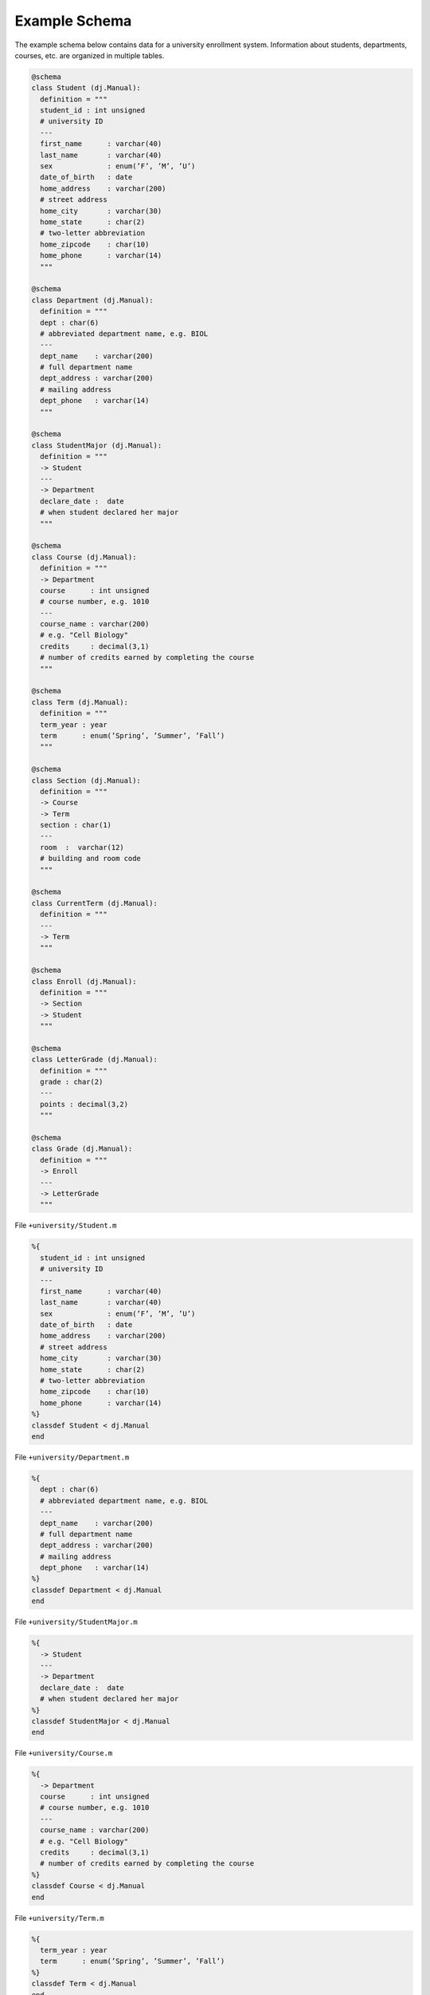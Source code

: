 .. progress: 1.0  90% Austin

.. _query-example:

Example Schema
==============

The example schema below contains data for a university enrollment system.
Information about students, departments, courses, etc. are organized in multiple tables.

.. python 1 start

.. code-block:: python

  @schema
  class Student (dj.Manual):
    definition = """
    student_id : int unsigned
    # university ID
    ---
    first_name      : varchar(40)
    last_name       : varchar(40)
    sex             : enum(’F’, ’M’, ’U’)
    date_of_birth   : date
    home_address    : varchar(200)
    # street address
    home_city       : varchar(30)
    home_state      : char(2)
    # two-letter abbreviation
    home_zipcode    : char(10)
    home_phone      : varchar(14)
    """

  @schema
  class Department (dj.Manual):
    definition = """
    dept : char(6)
    # abbreviated department name, e.g. BIOL
    ---
    dept_name    : varchar(200)
    # full department name
    dept_address : varchar(200)
    # mailing address
    dept_phone   : varchar(14)
    """

  @schema
  class StudentMajor (dj.Manual):
    definition = """
    -> Student
    ---
    -> Department
    declare_date :  date
    # when student declared her major
    """

  @schema
  class Course (dj.Manual):
    definition = """
    -> Department
    course      : int unsigned
    # course number, e.g. 1010
    ---
    course_name : varchar(200)
    # e.g. "Cell Biology"
    credits     : decimal(3,1)
    # number of credits earned by completing the course
    """

  @schema
  class Term (dj.Manual):
    definition = """
    term_year : year
    term      : enum(’Spring’, ’Summer’, ’Fall’)
    """

  @schema
  class Section (dj.Manual):
    definition = """
    -> Course
    -> Term
    section : char(1)
    ---
    room  :  varchar(12)
    # building and room code
    """

  @schema
  class CurrentTerm (dj.Manual):
    definition = """
    ---
    -> Term
    """

  @schema
  class Enroll (dj.Manual):
    definition = """
    -> Section
    -> Student
    """

  @schema
  class LetterGrade (dj.Manual):
    definition = """
    grade : char(2)
    ---
    points : decimal(3,2)
    """

  @schema
  class Grade (dj.Manual):
    definition = """
    -> Enroll
    ---
    -> LetterGrade
    """

.. python 1 end

.. matlab 1 start

File ``+university/Student.m``

.. code-block:: matlab

  %{
    student_id : int unsigned
    # university ID
    ---
    first_name      : varchar(40)
    last_name       : varchar(40)
    sex             : enum(’F’, ’M’, ’U’)
    date_of_birth   : date
    home_address    : varchar(200)
    # street address
    home_city       : varchar(30)
    home_state      : char(2)
    # two-letter abbreviation
    home_zipcode    : char(10)
    home_phone      : varchar(14)
  %}
  classdef Student < dj.Manual
  end

File ``+university/Department.m``

.. code-block:: matlab

  %{
    dept : char(6)
    # abbreviated department name, e.g. BIOL
    ---
    dept_name    : varchar(200)
    # full department name
    dept_address : varchar(200)
    # mailing address
    dept_phone   : varchar(14)
  %}
  classdef Department < dj.Manual
  end

File ``+university/StudentMajor.m``

.. code-block:: matlab

  %{
    -> Student
    ---
    -> Department
    declare_date :  date
    # when student declared her major
  %}
  classdef StudentMajor < dj.Manual
  end

File ``+university/Course.m``

.. code-block:: matlab

  %{
    -> Department
    course      : int unsigned
    # course number, e.g. 1010
    ---
    course_name : varchar(200)
    # e.g. "Cell Biology"
    credits     : decimal(3,1)
    # number of credits earned by completing the course
  %}
  classdef Course < dj.Manual
  end

File ``+university/Term.m``

.. code-block:: matlab

  %{
    term_year : year
    term      : enum(’Spring’, ’Summer’, ’Fall’)
  %}
  classdef Term < dj.Manual
  end

File ``+university/Section.m``

.. code-block:: matlab

  %{
    -> Course
    -> Term
    section : char(1)
    ---
    room  :  varchar(12)
    # building and room code
  %}
  classdef Section < dj.Manual
  end

File ``+university/CurrentTerm.m``

.. code-block:: matlab

  %{
    ---
    -> Term
  %}
  classdef CurrentTerm < dj.Manual
  end

File ``+university/Enroll.m``

.. code-block:: matlab

  %{
    -> Section
    -> Student
  %}
  classdef Enroll < dj.Manual
  end

File ``+university/LetterGrade.m``

.. code-block:: matlab

  %{
    grade : char(2)
    ---
    points : decimal(3,2)
  %}
  classdef LetterGrade < dj.Manual
  end

File ``+university/Grade.m``

.. code-block:: matlab

  %{
    -> Enroll
    ---
    -> LetterGrade
  %}
  classdef Grade < dj.Manual
  end

.. matlab 1 end
